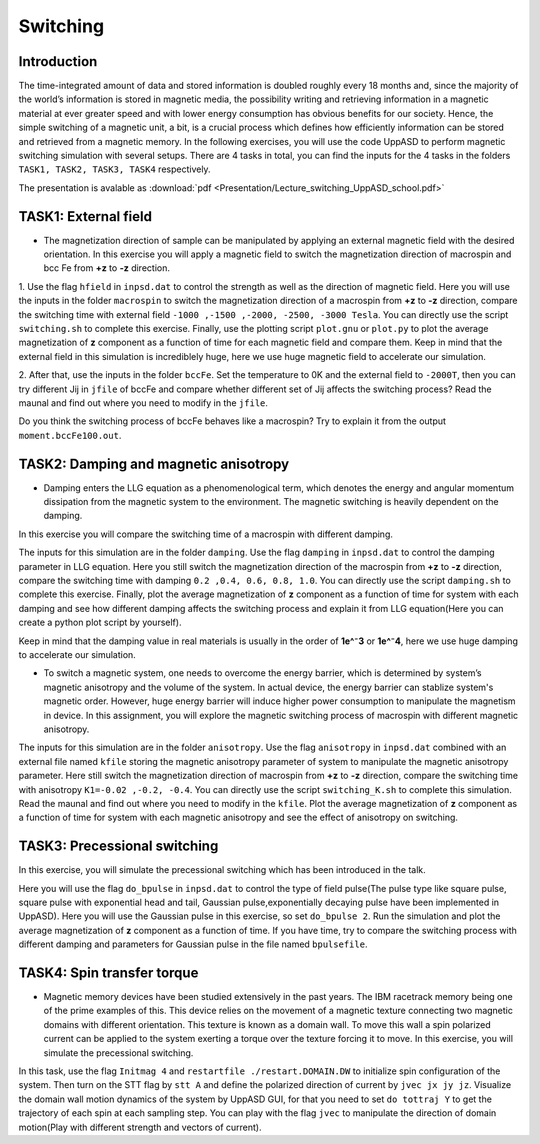 Switching
=========

Introduction
---------------
The time-integrated amount of data and stored information is doubled roughly every 18 months and, since the majority of the world’s information is stored in magnetic media, the possibility writing and retrieving information in a magnetic material at ever greater
speed and with lower energy consumption has obvious benefits for our society. Hence, the simple switching of a magnetic unit, a bit, is a crucial process which defines how efficiently information can be stored and retrieved from a magnetic memory. In the following exercises, you will use the code UppASD to perform magnetic switching simulation with several setups. There are 4 tasks in total, you can find the inputs for the 4 tasks in the folders ``TASK1, TASK2, TASK3, TASK4`` respectively.

The presentation is avalable as :download:`pdf <Presentation/Lecture_switching_UppASD_school.pdf>`

TASK1: External field
-----------------
* The magnetization direction of sample can be manipulated by applying an external magnetic field with the desired orientation. In this exercise you will apply a magnetic field to switch the magnetization direction of macrospin and bcc Fe from **+z** to **-z** direction. 

1. Use the flag ``hfield`` in ``inpsd.dat`` to control the strength as well as the direction of magnetic field.
Here you will use the inputs in the folder ``macrospin`` to switch the magnetization direction of 
a macrospin from **+z** to **-z** direction, compare the switching 
time with external field ``-1000 ,-1500 ,-2000, -2500, -3000 Tesla``.
You can directly use the script ``switching.sh`` to complete this exercise. Finally, use the plotting script ``plot.gnu`` or ``plot.py`` to plot the 
average magnetization of **z** component as a function of time
for each magnetic field and compare them. Keep in mind that the external field in this simulation
is incrediblely huge, here we use huge magnetic field to accelerate our simulation. 

2. After that, use the inputs in the folder ``bccFe``.  Set the temperature to 0K and the external field to ``-2000T``, then you can try different Jij in ``jfile`` of bccFe and compare 
whether different set of Jij affects the switching process? Read the maunal and find out where you need to modify in the ``jfile``.

Do you think the switching process of bccFe behaves like a macrospin? Try to explain it 
from the output ``moment.bccFe100.out``.

TASK2: Damping and magnetic anisotropy
------------------------
* Damping enters the LLG equation as a phenomenological term, which denotes the energy and angular momentum dissipation from the magnetic system to the environment. The magnetic switching is heavily dependent on the damping. 
In this exercise you will compare the switching time of a macrospin with different damping. 

The inputs for this simulation are in the folder ``damping``. Use the flag ``damping`` in ``inpsd.dat`` to control the damping parameter in LLG equation. Here you still switch the magnetization direction of 
the macrospin from **+z** to **-z** direction, compare the switching 
time with damping ``0.2 ,0.4, 0.6, 0.8, 1.0``. You can directly use the script ``damping.sh`` to complete this exercise. Finally, plot the 
average magnetization of **z** component as a function of time
for system with each damping and see how different damping affects the switching process and explain it from LLG equation(Here you can create a python plot script by yourself). 

Keep in mind that the damping value in real materials is 
usually in the order of **1e^⁻3** or **1e^⁻4**, here we use huge 
damping to accelerate our simulation.

* To switch a magnetic system, one needs to overcome the energy barrier, which is determined by system’s magnetic anisotropy and the volume of the system. In actual device, the energy barrier can stablize system's magnetic order. However, huge energy barrier will induce higher power consumption to manipulate the magnetism in device. In this assignment, you will explore the magnetic switching process of macrospin with different magnetic anisotropy. 

The inputs for this simulation are in the folder ``anisotropy``.  Use the flag ``anisotropy`` in ``inpsd.dat`` combined with an external
file named ``kfile`` storing the magnetic anisotropy
parameter of system to manipulate the magnetic anisotropy parameter.
Here still switch the magnetization direction of 
macrospin from **+z** to **-z** direction, compare the switching 
time with anisotropy ``K1=-0.02 ,-0.2, -0.4``. You can directly use the script ``switching_K.sh`` to complete this simulation. Read the maunal and find out where you need to modify in the ``kfile``.
Plot the average magnetization of **z** component as a function of time
for system with each magnetic anisotropy and see the effect of anisotropy on switching.


TASK3: Precessional switching
------------------------
In this exercise, you will simulate the precessional switching which has been introduced in the talk. 

Here you will use the flag ``do_bpulse`` in ``inpsd.dat`` to control the type of field pulse(The pulse type like square pulse, square pulse with exponential head and tail,
Gaussian pulse,exponentially decaying pulse have been implemented in UppASD). Here you will use the Gaussian pulse in this exercise, so set ``do_bpulse 2``. Run the simulation and plot the average magnetization of **z** component as a function of time.
If you have time, try to compare the switching process with different damping and parameters for Gaussian pulse in the file named ``bpulsefile``.


TASK4: Spin transfer torque 
------------------------
* Magnetic memory devices have been studied extensively in the past years. The IBM racetrack memory being one of the prime examples of this. This device relies on the movement of a magnetic texture connecting two magnetic domains with different orientation. This texture is known as a domain wall. To move this wall a spin polarized current can be applied to the system exerting a torque over the texture forcing it to move. In this exercise, you will simulate the precessional switching. 

In this task, use the flag ``Initmag 4`` and ``restartfile ./restart.DOMAIN.DW`` to initialize spin configuration of 
the system. Then turn on the STT flag by ``stt A`` and define the polarized direction of current by ``jvec jx jy jz``. Visualize the domain wall motion dynamics of the
system by UppASD GUI, for that you need to set ``do tottraj Y`` to get the trajectory of each spin at each sampling step. You can play with the flag ``jvec`` to manipulate the direction of domain motion(Play with different strength and vectors of current).





